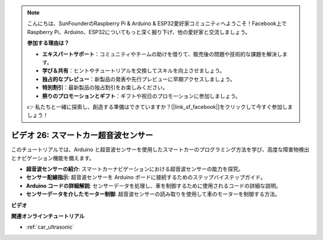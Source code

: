 .. note::

    こんにちは、SunFounderのRaspberry Pi & Arduino & ESP32愛好家コミュニティへようこそ！Facebook上でRaspberry Pi、Arduino、ESP32についてもっと深く掘り下げ、他の愛好家と交流しましょう。

    **参加する理由は？**

    - **エキスパートサポート**：コミュニティやチームの助けを借りて、販売後の問題や技術的な課題を解決します。
    - **学び＆共有**：ヒントやチュートリアルを交換してスキルを向上させましょう。
    - **独占的なプレビュー**：新製品の発表や先行プレビューに早期アクセスしましょう。
    - **特別割引**：最新製品の独占割引をお楽しみください。
    - **祭りのプロモーションとギフト**：ギフトや祝日のプロモーションに参加しましょう。

    👉 私たちと一緒に探索し、創造する準備はできていますか？[|link_sf_facebook|]をクリックして今すぐ参加しましょう！

ビデオ 26: スマートカー超音波センサー
========================================

このチュートリアルでは、Arduino と超音波センサーを使用したスマートカーのプログラミング方法を学び、高度な障害物検出とナビゲーション機能を備えます。

* **超音波センサーの紹介**: スマートカーナビゲーションにおける超音波センサーの能力を探究。
* **センサー配線指示**: 超音波センサーを Arduino ボードに接続するためのステップバイステップガイド。
* **Arduino コードの詳細解説**: センサーデータを処理し、車を制御するために使用されるコードの詳細な説明。
* **センサーデータを介したモーター制御**: 超音波センサーの読み取りを使用して車のモーターを制御する方法。

**ビデオ**

.. raw:: html

    <iframe width="600" height="400" src="https://www.youtube.com/embed/uLBmRvaemxA?si=mjtVLRBp4Teuy9Bg" title="YouTube video player" frameborder="0" allow="accelerometer; autoplay; clipboard-write; encrypted-media; gyroscope; picture-in-picture; web-share" allowfullscreen></iframe>

    <br/><br/>

**関連オンラインチュートリアル**

* :ref:`car_ultrasonic`